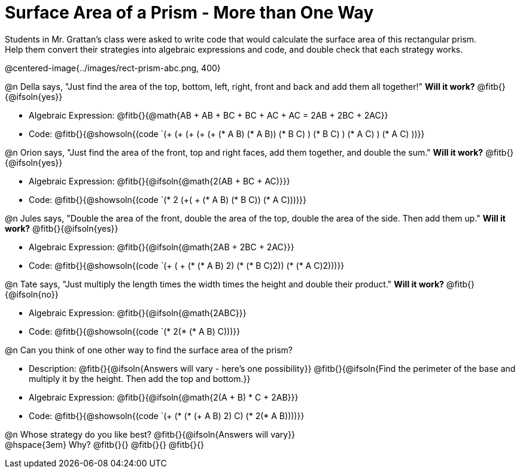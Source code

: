 = Surface Area of a Prism - More than One Way

Students in Mr. Grattan's class were asked to write code that would calculate the surface area of this rectangular prism. +
Help them convert their strategies into algebraic expressions and code, and double check that each strategy works.

@centered-image{../images/rect-prism-abc.png, 400}

@n Della says, "Just find the area of the top, bottom, left, right, front and back and add them all together!" *Will it work?* @fitb{}{@ifsoln{yes}}

- Algebraic Expression: @fitb{}{@math{AB + AB + BC + BC + AC + AC = 2AB + 2BC + 2AC}}
- Code: @fitb{}{@showsoln{(code `(+ (+ (+ (+ (+ (* A B) (* A B)) (* B C) ) (* B C) ) (* A C) ) (* A C) ))}}


@n Orion says, "Just find the area of the front, top and right faces, add them together, and double the sum." *Will it work?* @fitb{}{@ifsoln{yes}}

- Algebraic Expression: @fitb{}{@ifsoln{@math{2(AB + BC + AC)}}}
- Code: @fitb{}{@showsoln{(code `(* 2 (+( + (* A B) (* B C)) (* A C))))}}

@n Jules says, "Double the area of the front, double the area of the top, double the area of the side. Then add them up." *Will it work?* @fitb{}{@ifsoln{yes}}

- Algebraic Expression: @fitb{}{@ifsoln{@math{2AB + 2BC + 2AC}}}
- Code: @fitb{}{@showsoln{(code `(+ ( + (* (* A B) 2) (* (* B C)2)) (* (* A C)2)))}}

@n Tate says, "Just multiply the length times the width times the height and double their product." *Will it work?* @fitb{}{@ifsoln{no}}

- Algebraic Expression: @fitb{}{@ifsoln{@math{2ABC}}}
- Code: @fitb{}{@showsoln{(code `(* 2(* (* A B) C)))}}

@n Can you think of one other way to find the surface area of the prism?

- Description: @fitb{}{@ifsoln{Answers will vary - here's one possibility}}
@fitb{}{@ifsoln{Find the perimeter of the base and multiply it by the height. Then add the top and bottom.}}
- Algebraic Expression: @fitb{}{@ifsoln{@math{2(A + B) * C + 2AB}}}
- Code: @fitb{}{@showsoln{(code `(+ (* (* (+ A B) 2) C) (* 2(* A B))))}}

@n Whose strategy do you like best? @fitb{}{@ifsoln{Answers will vary}} +
@hspace{3em} Why? @fitb{}{}
@fitb{}{}
@fitb{}{}

